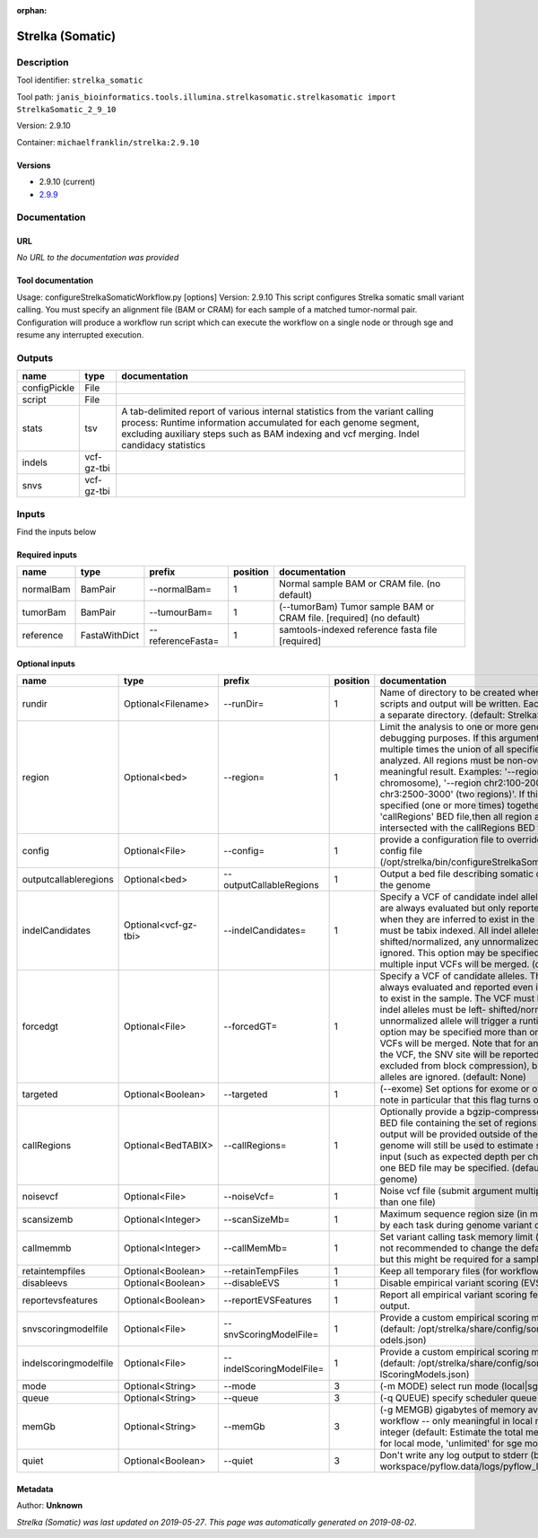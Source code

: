 :orphan:


Strelka (Somatic)
===================================

Description
-------------

Tool identifier: ``strelka_somatic``

Tool path: ``janis_bioinformatics.tools.illumina.strelkasomatic.strelkasomatic import StrelkaSomatic_2_9_10``

Version: 2.9.10

Container: ``michaelfranklin/strelka:2.9.10``

Versions
*********

- 2.9.10 (current)
- `2.9.9 <strelka_somatic_2.9.9.html>`_

Documentation
-------------

URL
******
*No URL to the documentation was provided*

Tool documentation
******************
Usage: configureStrelkaSomaticWorkflow.py [options]
Version: 2.9.10
This script configures Strelka somatic small variant calling.
You must specify an alignment file (BAM or CRAM) for each sample of a matched tumor-normal pair.
Configuration will produce a workflow run script which can execute the workflow on a single node or through
sge and resume any interrupted execution.

Outputs
-------
============  ==========  ===========================================================================================================================================================================================================================================
name          type        documentation
============  ==========  ===========================================================================================================================================================================================================================================
configPickle  File
script        File
stats         tsv         A tab-delimited report of various internal statistics from the variant calling process: Runtime information accumulated for each genome segment, excluding auxiliary steps such as BAM indexing and vcf merging. Indel candidacy statistics
indels        vcf-gz-tbi
snvs          vcf-gz-tbi
============  ==========  ===========================================================================================================================================================================================================================================

Inputs
------
Find the inputs below

Required inputs
***************

=========  =============  =================  ==========  ====================================================================
name       type           prefix               position  documentation
=========  =============  =================  ==========  ====================================================================
normalBam  BamPair        --normalBam=                1  Normal sample BAM or CRAM file. (no default)
tumorBam   BamPair        --tumourBam=                1  (--tumorBam)  Tumor sample BAM or CRAM file. [required] (no default)
reference  FastaWithDict  --referenceFasta=           1  samtools-indexed reference fasta file [required]
=========  =============  =================  ==========  ====================================================================

Optional inputs
***************

=====================  ====================  ========================  ==========  ====================================================================================================================================================================================================================================================================================================================================================================================================================================================================================================================================================
name                   type                  prefix                      position  documentation
=====================  ====================  ========================  ==========  ====================================================================================================================================================================================================================================================================================================================================================================================================================================================================================================================================================
rundir                 Optional<Filename>    --runDir=                          1  Name of directory to be created where all workflow scripts and output will be written. Each analysis requires a separate directory. (default: StrelkaSomaticWorkflow)
region                 Optional<bed>         --region=                          1  Limit the analysis to one or more genome region(s) for debugging purposes. If this argument is provided multiple times the union of all specified regions will be analyzed. All regions must be non-overlapping to get a meaningful result. Examples: '--region chr20' (whole chromosome), '--region chr2:100-2000 --region chr3:2500-3000' (two regions)'. If this option is specified (one or more times) together with the 'callRegions' BED file,then all region arguments will be intersected with the callRegions BED track.
config                 Optional<File>        --config=                          1  provide a configuration file to override defaults in global config file (/opt/strelka/bin/configureStrelkaSomaticWorkflow.py.ini)
outputcallableregions  Optional<bed>         --outputCallableRegions            1  Output a bed file describing somatic callable regions of the genome
indelCandidates        Optional<vcf-gz-tbi>  --indelCandidates=                 1  Specify a VCF of candidate indel alleles. These alleles are always evaluated but only reported in the output when they are inferred to exist in the sample. The VCF must be tabix indexed. All indel alleles must be left-shifted/normalized, any unnormalized alleles will be ignored. This option may be specified more than once, multiple input VCFs will be merged. (default: None)
forcedgt               Optional<File>        --forcedGT=                        1  Specify a VCF of candidate alleles. These alleles are always evaluated and reported even if they are unlikely to exist in the sample. The VCF must be tabix indexed. All indel alleles must be left- shifted/normalized, any unnormalized allele will trigger a runtime error. This option may be specified more than once, multiple input VCFs will be merged. Note that for any SNVs provided in the VCF, the SNV site will be reported (and for gVCF, excluded from block compression), but the specific SNV alleles are ignored. (default: None)
targeted               Optional<Boolean>     --targeted                         1  (--exome)  Set options for exome or other targeted input: note in particular that this flag turns off high-depth filters
callRegions            Optional<BedTABIX>    --callRegions=                     1  Optionally provide a bgzip-compressed/tabix-indexed BED file containing the set of regions to call. No VCF output will be provided outside of these regions. The full genome will still be used to estimate statistics from the input (such as expected depth per chromosome). Only one BED file may be specified. (default: call the entire genome)
noisevcf               Optional<File>        --noiseVcf=                        1  Noise vcf file (submit argument multiple times for more than one file)
scansizemb             Optional<Integer>     --scanSizeMb=                      1  Maximum sequence region size (in megabases) scanned by each task during genome variant calling. (default: 12)
callmemmb              Optional<Integer>     --callMemMb=                       1  Set variant calling task memory limit (in megabytes). It is not recommended to change the default in most cases, but this might be required for a sample of unusual depth.
retaintempfiles        Optional<Boolean>     --retainTempFiles                  1  Keep all temporary files (for workflow debugging)
disableevs             Optional<Boolean>     --disableEVS                       1  Disable empirical variant scoring (EVS).
reportevsfeatures      Optional<Boolean>     --reportEVSFeatures                1  Report all empirical variant scoring features in VCF output.
snvscoringmodelfile    Optional<File>        --snvScoringModelFile=             1  Provide a custom empirical scoring model file for SNVs (default: /opt/strelka/share/config/somaticSNVScoringM odels.json)
indelscoringmodelfile  Optional<File>        --indelScoringModelFile=           1  Provide a custom empirical scoring model file for indels (default: /opt/strelka/share/config/somaticInde lScoringModels.json)
mode                   Optional<String>      --mode                             3  (-m MODE)  select run mode (local|sge)
queue                  Optional<String>      --queue                            3  (-q QUEUE) specify scheduler queue name
memGb                  Optional<String>      --memGb                            3  (-g MEMGB) gigabytes of memory available to run workflow -- only meaningful in local mode, must be an integer (default: Estimate the total memory for this node for local mode, 'unlimited' for sge mode)
quiet                  Optional<Boolean>     --quiet                            3  Don't write any log output to stderr (but still write to workspace/pyflow.data/logs/pyflow_log.txt)
=====================  ====================  ========================  ==========  ====================================================================================================================================================================================================================================================================================================================================================================================================================================================================================================================================================


Metadata
********

Author: **Unknown**


*Strelka (Somatic) was last updated on 2019-05-27*.
*This page was automatically generated on 2019-08-02*.
